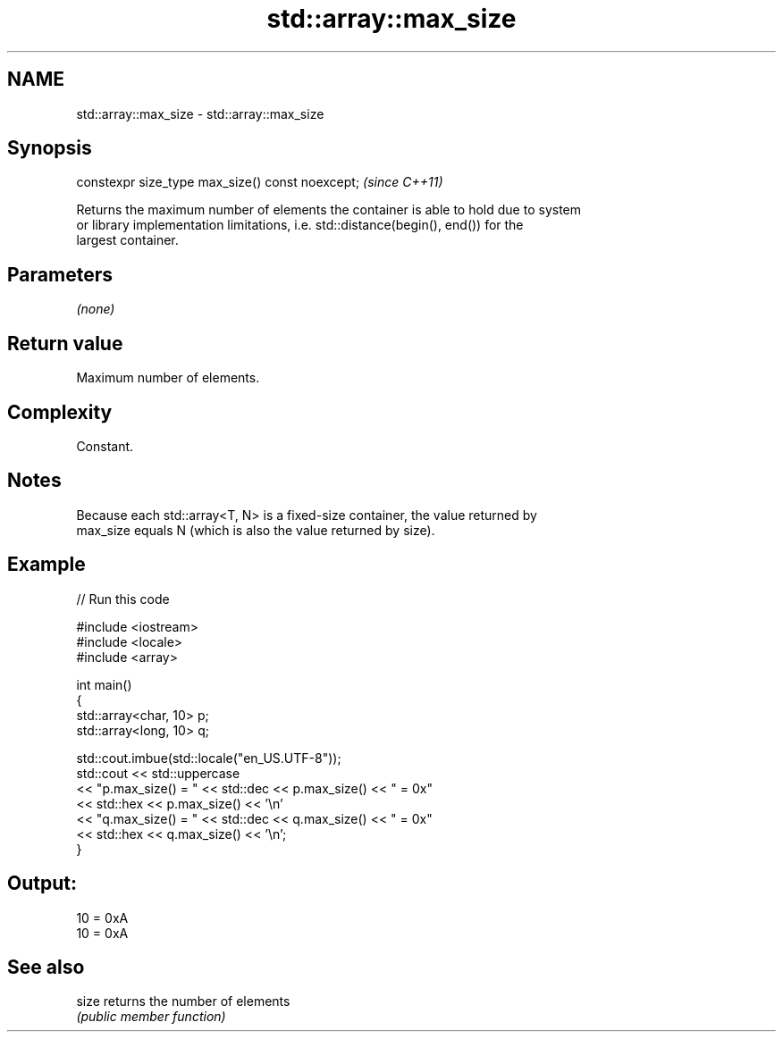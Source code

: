 .TH std::array::max_size 3 "2024.06.10" "http://cppreference.com" "C++ Standard Libary"
.SH NAME
std::array::max_size \- std::array::max_size

.SH Synopsis
   constexpr size_type max_size() const noexcept;  \fI(since C++11)\fP

   Returns the maximum number of elements the container is able to hold due to system
   or library implementation limitations, i.e. std::distance(begin(), end()) for the
   largest container.

.SH Parameters

   \fI(none)\fP

.SH Return value

   Maximum number of elements.

.SH Complexity

   Constant.

.SH Notes

   Because each std::array<T, N> is a fixed-size container, the value returned by
   max_size equals N (which is also the value returned by size).

.SH Example


// Run this code

 #include <iostream>
 #include <locale>
 #include <array>

 int main()
 {
     std::array<char, 10> p;
     std::array<long, 10> q;

     std::cout.imbue(std::locale("en_US.UTF-8"));
     std::cout << std::uppercase
               << "p.max_size() = " << std::dec << p.max_size() << " = 0x"
               << std::hex << p.max_size() << '\\n'
               << "q.max_size() = " << std::dec << q.max_size() << " = 0x"
               << std::hex << q.max_size() << '\\n';
 }

.SH Output:

 10 = 0xA
 10 = 0xA

.SH See also

   size returns the number of elements
        \fI(public member function)\fP

